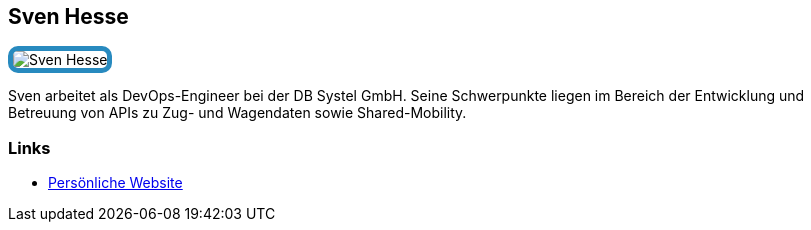 :jbake-status: published
:jbake-menu: Autoren
:jbake-type: profile
:jbake-order: 1
:sectanchors:
:jbake-author: Sven Hesse
ifndef::imagesdir[:imagesdir: ../../images]

== Sven Hesse

++++
<style>
span.profile img {
border: 5px solid #288ABF;
border-radius: 10px;
max-width: 100px;
}
</style>
++++

image:profiles/Sven-Hesse.jpg[float=right,role=profile]

Sven arbeitet als DevOps-Engineer bei der DB Systel GmbH.
Seine Schwerpunkte liegen im Bereich der Entwicklung und Betreuung von APIs zu Zug- und Wagendaten sowie Shared-Mobility.

=== Links

* https://svenhesse.de/[Persönliche Website]
